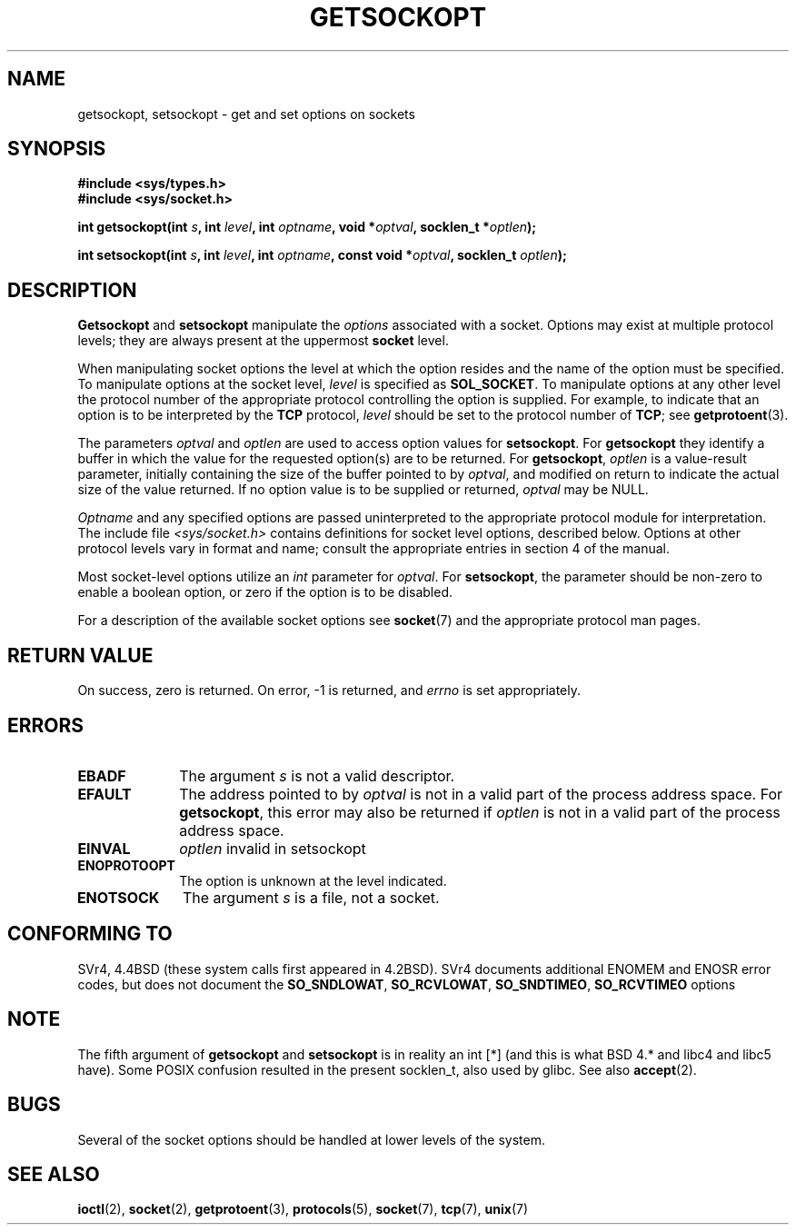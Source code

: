 .\" Copyright (c) 1983, 1991 The Regents of the University of California.
.\" All rights reserved.
.\"
.\" Redistribution and use in source and binary forms, with or without
.\" modification, are permitted provided that the following conditions
.\" are met:
.\" 1. Redistributions of source code must retain the above copyright
.\"    notice, this list of conditions and the following disclaimer.
.\" 2. Redistributions in binary form must reproduce the above copyright
.\"    notice, this list of conditions and the following disclaimer in the
.\"    documentation and/or other materials provided with the distribution.
.\" 3. All advertising materials mentioning features or use of this software
.\"    must display the following acknowledgement:
.\"	This product includes software developed by the University of
.\"	California, Berkeley and its contributors.
.\" 4. Neither the name of the University nor the names of its contributors
.\"    may be used to endorse or promote products derived from this software
.\"    without specific prior written permission.
.\"
.\" THIS SOFTWARE IS PROVIDED BY THE REGENTS AND CONTRIBUTORS ``AS IS'' AND
.\" ANY EXPRESS OR IMPLIED WARRANTIES, INCLUDING, BUT NOT LIMITED TO, THE
.\" IMPLIED WARRANTIES OF MERCHANTABILITY AND FITNESS FOR A PARTICULAR PURPOSE
.\" ARE DISCLAIMED.  IN NO EVENT SHALL THE REGENTS OR CONTRIBUTORS BE LIABLE
.\" FOR ANY DIRECT, INDIRECT, INCIDENTAL, SPECIAL, EXEMPLARY, OR CONSEQUENTIAL
.\" DAMAGES (INCLUDING, BUT NOT LIMITED TO, PROCUREMENT OF SUBSTITUTE GOODS
.\" OR SERVICES; LOSS OF USE, DATA, OR PROFITS; OR BUSINESS INTERRUPTION)
.\" HOWEVER CAUSED AND ON ANY THEORY OF LIABILITY, WHETHER IN CONTRACT, STRICT
.\" LIABILITY, OR TORT (INCLUDING NEGLIGENCE OR OTHERWISE) ARISING IN ANY WAY
.\" OUT OF THE USE OF THIS SOFTWARE, EVEN IF ADVISED OF THE POSSIBILITY OF
.\" SUCH DAMAGE.
.\"
.\"     $Id: getsockopt.2,v 1.1 1999/05/24 14:57:04 freitag Exp $
.\"
.\" Modified Sat Jul 24 16:19:32 1993 by Rik Faith (faith@cs.unc.edu)
.\" Modified Mon Apr 22 02:29:06 1996 by Martin Schulze (joey@infodrom.north.de)
.\" Modified Tue Aug 27 10:52:51 1996 by Andries Brouwer (aeb@cwi.nl)
.\" Modified Thu Jan 23 13:29:34 1997 by Andries Brouwer (aeb@cwi.nl)
.\" Modified Sun Mar 28 21:26:46 1999 by Andries Brouwer (aeb@cwi.nl)
.\" Modified 1999 by Andi Kleen <ak@muc.de>. Removed most stuff because it is in socket.7 
.\" now.
.\"
.TH GETSOCKOPT 2 1999-05-24 "Linux Man Page" "Linux Programmer's Manual"
.SH NAME
getsockopt, setsockopt \- get and set options on sockets
.SH SYNOPSIS
.B #include <sys/types.h>
.br
.B #include <sys/socket.h>
.sp 2
.BI "int getsockopt(int " s ", int " level ", int " optname ,
.BI "void *" optval ", socklen_t *" optlen );
.sp
.BI "int setsockopt(int " s ", int " level ", int " optname ,
.BI "const void *" optval ", socklen_t " optlen );
.SH DESCRIPTION
.B Getsockopt
and
.B setsockopt
manipulate the
.I options
associated with a socket.  Options may exist at multiple
protocol levels; they are always present at the uppermost
.B socket
level.

When manipulating socket options the level at which the
option resides and the name of the option must be specified.
To manipulate options at the socket level,
.I level
is specified as
.BR SOL_SOCKET .
To manipulate options at any
other level the protocol number of the appropriate protocol
controlling the option is supplied.  For example,
to indicate that an option is to be interpreted by the
.B TCP
protocol,
.I level
should be set to the protocol number of
.BR TCP ;
see
.BR getprotoent (3).

The parameters
.I optval
and
.I optlen
are used to access option values for
.BR setsockopt .
For
.B getsockopt
they identify a buffer in which the value for the
requested option(s) are to be returned.  For
.BR getsockopt ,
.I optlen
is a value-result parameter, initially containing the
size of the buffer pointed to by
.IR optval ,
and modified on return to indicate the actual size of
the value returned.  If no option value is
to be supplied or returned,
.I optval
may be NULL.

.I Optname
and any specified options are passed uninterpreted to the appropriate
protocol module for interpretation.  The include file
.I <sys/socket.h>
contains definitions for socket level options, described below.  Options at
other protocol levels vary in format and name; consult the appropriate
entries in section 4 of the manual.

Most socket-level options utilize an
.I int
parameter for
.IR optval .
For
.BR setsockopt ,
the parameter should be non-zero to enable a boolean option, or zero if the
option is to be disabled.

.PP
For a description of the available socket options see
.BR socket (7)
and the appropriate protocol man pages.

.SH "RETURN VALUE"
On success, zero is returned.  On error, \-1 is returned, and
.I errno
is set appropriately.
.SH ERRORS
.TP 10
.B EBADF
The argument
.I s
is not a valid descriptor.
.TP
.B EFAULT
The address pointed to by 
.I optval
is not in a valid part of the process address space.  For
.BR getsockopt ,
this error may also be returned if
.I optlen
is not in a valid part of the process address space.
.TP
.B EINVAL
.I optlen
invalid in setsockopt
.TP
.B ENOPROTOOPT
The option is unknown at the level indicated.
.TP
.B ENOTSOCK
The argument
.I s
is a file, not a socket.
.SH "CONFORMING TO"
SVr4, 4.4BSD (these system calls first appeared in 4.2BSD).
SVr4 documents additional ENOMEM and ENOSR error codes, but does
not document the 
.BR SO_SNDLOWAT ", " SO_RCVLOWAT ", " SO_SNDTIMEO ", " SO_RCVTIMEO
options
.SH NOTE
The fifth argument of 
.BR getsockopt " and " setsockopt
is in reality an int [*] (and this is what BSD 4.* and libc4 and libc5 have).
Some POSIX confusion resulted in the present socklen_t, also used by glibc.
See also
.BR accept (2).
.SH BUGS
Several of the socket options should be handled at lower levels of the
system.
.SH "SEE ALSO"
.BR ioctl (2),
.BR socket (2),
.BR getprotoent (3),
.BR protocols (5),
.BR socket (7),
.BR tcp (7),
.BR unix (7)
